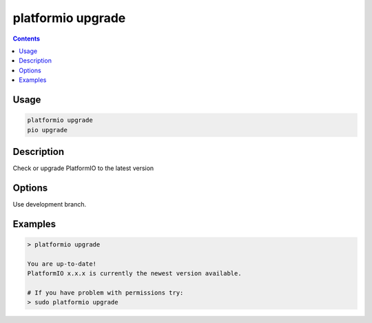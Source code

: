 ..  Copyright (c) 2014-present PlatformIO <contact@platformio.org>
    Licensed under the Apache License, Version 2.0 (the "License");
    you may not use this file except in compliance with the License.
    You may obtain a copy of the License at
       http://www.apache.org/licenses/LICENSE-2.0
    Unless required by applicable law or agreed to in writing, software
    distributed under the License is distributed on an "AS IS" BASIS,
    WITHOUT WARRANTIES OR CONDITIONS OF ANY KIND, either express or implied.
    See the License for the specific language governing permissions and
    limitations under the License.

.. _cmd_upgrade:

platformio upgrade
==================

.. contents::

Usage
-----

.. code-block:: bash

    platformio upgrade
    pio upgrade

Description
-----------

Check or upgrade PlatformIO to the latest version

Options
-------

.. program:: platformio upgrade

.. option::
    --dev

Use development branch.

Examples
--------

.. code::

    > platformio upgrade

    You are up-to-date!
    PlatformIO x.x.x is currently the newest version available.

    # If you have problem with permissions try:
    > sudo platformio upgrade
